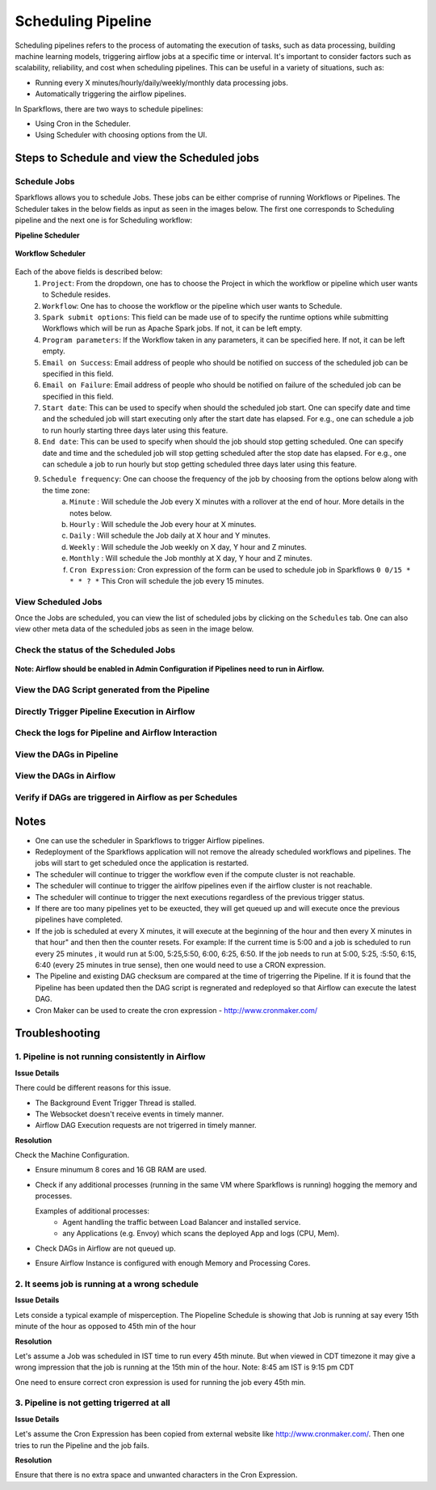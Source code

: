 
Scheduling Pipeline
=========

Scheduling pipelines refers to the process of automating the execution of tasks, such as data processing, building machine learning models, triggering airflow jobs at a specific time or interval. It's important to consider factors such as scalability, reliability, and cost when scheduling pipelines. This can be useful in a variety of situations, such as:

* Running every X minutes/hourly/daily/weekly/monthly data processing jobs.
* Automatically triggering the airflow pipelines.

In Sparkflows, there are two ways to schedule pipelines:

* Using Cron in the Scheduler. 
* Using Scheduler with choosing options from the UI.


Steps to Schedule and view the Scheduled jobs
---------------------------------------------

Schedule Jobs
+++++

Sparkflows allows you to schedule Jobs. These jobs can be either comprise of running Workflows or Pipelines. The Scheduler takes in the below fields as input as seen in the images below. The first one corresponds to Scheduling pipeline and the next one is for Scheduling workflow:
      
**Pipeline Scheduler**

.. figure:: ../../_assets/user-guide/scheduler/SCHEDULE_PIPELINE.png
   :alt: Schedule Pipeline 
   :width: 60%
      
**Workflow Scheduler**
      
.. figure:: ../../_assets/user-guide/scheduler/SCHEDULE_WORKFLOW.png
   :alt: Schedule Pipeline 
   :width: 60%
       
       
Each of the above fields is described below:
   1. ``Project``: From the dropdown, one has to choose the Project in which the workflow or pipeline which user wants to Schedule resides.
   2. ``Workflow``: One has to choose the workflow or the pipeline which user wants to Schedule.
   3. ``Spark submit options``: This field can be made use of to specify the runtime options while submitting Workflows which will be run as Apache Spark jobs. If not, it can be left empty.
   4. ``Program parameters``: If the Workflow taken in any parameters, it can be specified here. If not, it can be left empty.
   5. ``Email on Success``: Email address of people who should be notified on success of the scheduled job can be specified in this field.
   6. ``Email on Failure``: Email address of people who should be notified on failure of the scheduled job can be specified in this field.
   7. ``Start date``: This can be used to specify when should the scheduled job start. One can specify date and time and the scheduled job will start executing only after the start date has elapsed. For e.g., one can schedule a job to run hourly starting three days later using this feature.
   8. ``End date``: This can be used to specify when should the job should stop getting scheduled. One can specify date and time and the scheduled job will stop getting scheduled after the stop date has elapsed. For e.g., one can schedule a job to run hourly but stop getting scheduled three days later using this feature.
   9. ``Schedule frequency``: One can choose the frequency of the job by choosing from the options below along with the time zone:
         a. ``Minute`` : Will schedule the Job every X minutes with a rollover at the end of hour. More details in the notes below.
         b. ``Hourly`` : Will schedule the Job every hour at X minutes.
         c. ``Daily`` : Will schedule the Job daily at X hour and Y minutes.
         d. ``Weekly``  : Will schedule the Job weekly on X day, Y hour and Z minutes.
         e. ``Monthly`` : Will schedule the Job monthly at X day, Y hour and Z minutes.
         f. ``Cron Expression``: Cron expression of the form can be used to schedule job in Sparkflows ``0 0/15 * * * ? *`` This Cron will schedule the job every 15 minutes.
         
   
View Scheduled Jobs
+++++

Once the Jobs are scheduled, you can view the list of scheduled jobs by clicking on the ``Schedules`` tab. One can also view other meta data of the scheduled jobs as seen in the image below.

.. figure:: ../../_assets/user-guide/scheduler/VIEW_PIPELINE_SCHEDULES.png
   :alt: Pipeline Schedules
   :width: 75%
   
         
Check the status of the Scheduled Jobs
+++++

.. figure:: ../../_assets/user-guide/scheduler/VIEW_STATUS_OF_PIPELINE_EXECUTIONS.png
   :alt: Airflow DAGs
   :width: 60%
   

**Note: Airflow should be enabled in Admin Configuration if Pipelines need to run in Airflow.**

View the DAG Script generated from the Pipeline
+++++

.. figure:: ../../_assets/user-guide/scheduler/VIEW_DAG_CODE.png
   :alt: View DAG Code 
   :width: 60%


Directly Trigger Pipeline Execution in Airflow
+++++

.. figure:: ../../_assets/user-guide/scheduler/DIRECTLY_EXECUTE_PIPELINE_IN_AIRFLOW.png
   :alt: Trigger Pipeline 
   :width: 60%

Check the logs for Pipeline and Airflow Interaction
+++++

.. figure:: ../../_assets/user-guide/scheduler/VIEW_LOGS_OF_PIPELINE_AIRFLOW_INTERACTION.png
   :alt: View logs in Pipeline 
   :width: 60%
        
View the DAGs in Pipeline
+++++

.. figure:: ../../_assets/user-guide/scheduler/VIEW_AIRFLOW_DAGS.png
   :alt: View DAGS in Pipeline Editor
   :width: 60%        
        

View the DAGs in Airflow
+++++
.. figure:: ../../_assets/user-guide/scheduler/VIEW_JOBS_IN_AIRFLOW.png
   :alt: Airflow DAGs
   :width: 60%
        
Verify if DAGs are triggered in Airflow as per Schedules
+++++
.. figure:: ../../_assets/user-guide/scheduler/TEST_SCHEDULED.png
   :alt: Airflow DAGs
   :width: 60%


Notes  
-----

* One can use the scheduler in Sparkflows to trigger Airflow pipelines.

* Redeployment of the Sparkflows application will not remove the already scheduled workflows and pipelines. The jobs will start to get scheduled once the application is restarted.

* The scheduler will continue to trigger the workflow even if the compute cluster is not reachable.

* The scheduler will continue to trigger the airlfow pipelines even if the airflow cluster is not reachable.

* The scheduler will continue to trigger the next executions regardless of the previous trigger status.

* If there are too many pipelines yet to be exeucted, they will get queued up and will execute once the previous pipelines have completed.

* If the job is scheduled at every X minutes, it will execute at the beginning of the hour and then every X minutes in that hour" and then then the counter resets. For example: If the current time is 5:00 and a job is scheduled to run every 25 minutes , it would run at 5:00, 5:25,5:50, 6:00, 6:25, 6:50. If  the job needs to run at 5:00, 5:25, :5:50, 6:15, 6:40 (every 25 minutes in true sense), then one would need to use a CRON expression.

* The Pipeline and existing DAG checksum are compared at the time of trigerring the Pipeline. If it is found that the Pipeline has been updated then the DAG script is regnerated and redeployed so that Airflow can execute the latest DAG. 

* Cron Maker can be used to create the cron expression - http://www.cronmaker.com/


Troubleshooting
-----

1. Pipeline is not running consistently in Airflow
+++++

**Issue Details**

There could be different reasons for this issue.

* The Background Event Trigger Thread is stalled.
* The Websocket doesn't receive events in timely manner.
* Airflow DAG Execution requests are not trigerred in timely manner.
  
**Resolution**

Check the Machine Configuration.

* Ensure minumum 8 cores and 16 GB RAM are used.
* Check if any additional processes (running in the same VM where Sparkflows is running) hogging the memory and processes.

  Examples of additional processes: 
    * Agent handling the traffic between Load Balancer and installed service. 
    * any Applications (e.g. Envoy) which scans the deployed App and logs (CPU, Mem).  

* Check DAGs in Airflow are not queued up.
* Ensure Airflow Instance is configured with enough Memory and Processing Cores. 


2. It seems job is running at a wrong schedule
+++++

**Issue Details**

Lets conside a typical example of misperception.
The Piopeline Schedule is showing that Job is running at say every 15th minute of the hour as opposed to 45th min of the hour

**Resolution**

Let's assume a Job was scheduled in IST time to run every 45th minute.
But when viewed in CDT timezone it may give a wrong impression that the job is running at the 15th min of the hour.
Note: 8:45 am IST is 9:15 pm CDT

One need to ensure correct cron expression is used for running the job every 45th min.

3. Pipeline is not getting trigerred at all
+++++

**Issue Details**

Let's assume the Cron Expression has been copied from external website like http://www.cronmaker.com/. Then one tries to run the Pipeline and the job fails.

**Resolution**

Ensure that there is no extra space and unwanted characters in the Cron Expression. 
